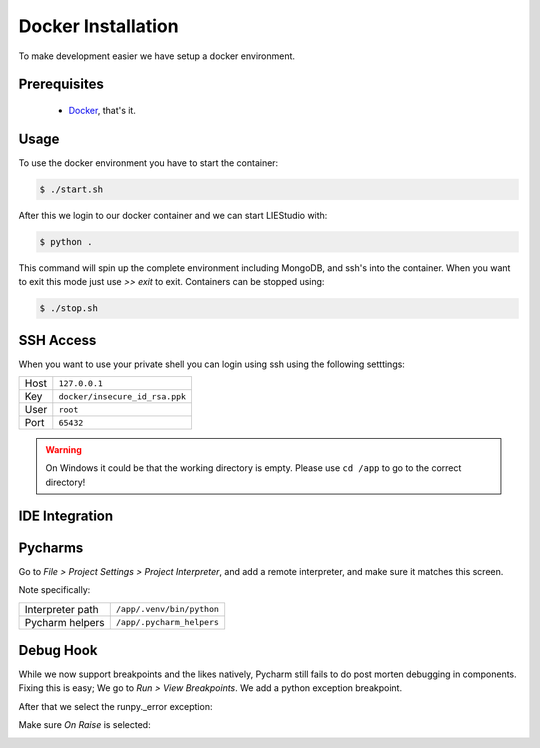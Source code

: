 .. _docker:

Docker Installation
===================
To make development easier we have setup a docker environment.

Prerequisites
-------------

 * Docker_, that's it.

Usage
-----
To use the docker environment you have to start the container:

.. code-block:: bash

    $ ./start.sh

After this we login to our docker container and we can start LIEStudio with:

.. code-block:: bash

    $ python .

This command will spin up the complete environment including MongoDB, and ssh's into the 
container. When you want to exit this mode just use `>> exit` to exit. Containers can be
stopped using:

.. code-block:: bash

    $ ./stop.sh

SSH Access
----------
When you want to use your private shell you can login using ssh using the following setttings:

+--------+----------------------------------+
| Host   | ``127.0.0.1``                    |
+--------+----------------------------------+
| Key    | ``docker/insecure_id_rsa.ppk``   |
+--------+----------------------------------+
| User   | ``root``                         |
+--------+----------------------------------+
| Port   | ``65432``                        |
+--------+----------------------------------+

.. warning::

    On Windows it could be that the working directory is empty. Please use ``cd /app`` to go to the correct directory!

IDE Integration
---------------

Pycharms
--------

Go to `File > Project Settings > Project Interpreter`, and add a remote interpreter,
and make sure it matches this screen.

.. image:: ../img/pycharm-config.png

Note specifically:

+--------------------+------------------------------+
| Interpreter path   | ``/app/.venv/bin/python``    |
+--------------------+------------------------------+
| Pycharm helpers    | ``/app/.pycharm_helpers``    |
+--------------------+------------------------------+

Debug Hook
----------
While we now support breakpoints and the likes natively, Pycharm still fails to do post morten
debugging in components. Fixing this is easy; We go to `Run > View Breakpoints`. We add a 
python exception breakpoint. 

.. image:: ../img/pycharm-breakpoint.png

After that we select the runpy._error exception:

.. image:: ../img/pycharm-error.png

Make sure `On Raise` is selected:

.. image:: ../img/pycharm-raise.png